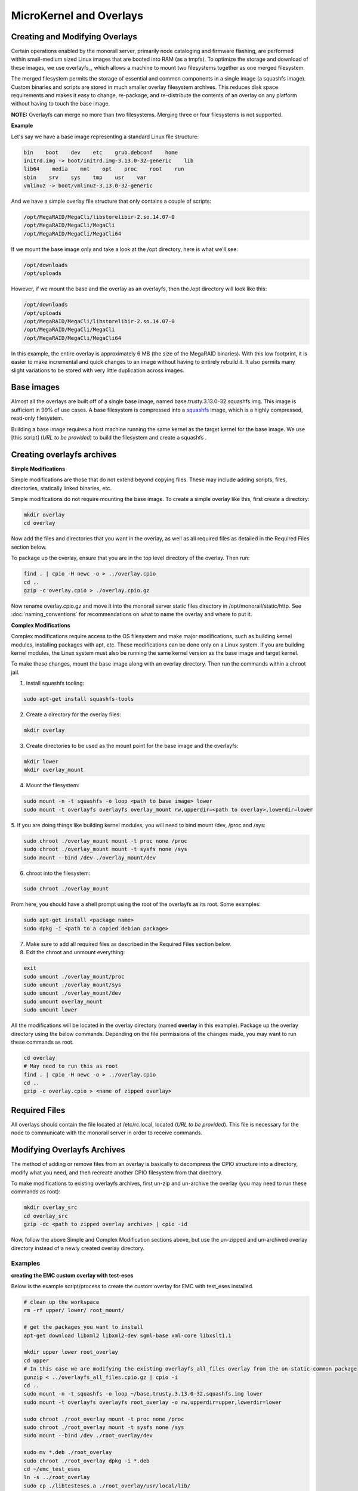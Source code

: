MicroKernel and Overlays
----------------------------------------------------------

Creating and Modifying Overlays
~~~~~~~~~~~~~~~~~~~~~~~~~~~~~~~~~~~~~~~~~

Certain operations enabled by the monorail server, primarily node cataloging and
firmware flashing, are performed within small-medium sized Linux images that are
booted into RAM (as a tmpfs). To optimize the storage and download of these images,
we use overlayfs_, which allows a machine to mount two filesystems together as one merged filesystem.

The merged filesystem permits the storage of essential and common components
in a single image (a squashfs image). Custom binaries and
scripts are stored in much smaller overlay filesystem archives. This reduces disk space requirements
and makes it easy to change, re-package, and re-distribute the contents of an
overlay on any platform without having to touch the base image.

.. _overlayfs:https://git.kernel.org/cgit/linux/kernel/git/torvalds/linux.git/tree/Documentation/filesystems/overlayfs.txt

**NOTE:** Overlayfs can merge no more than two filesystems. Merging three or four filesystems is not supported.

**Example**

Let's say we have a base image representing a standard Linux file structure:

.. code-block:: bash

    bin    boot    dev    etc    grub.debconf    home
    initrd.img -> boot/initrd.img-3.13.0-32-generic    lib
    lib64    media    mnt    opt    proc    root    run
    sbin    srv    sys    tmp    usr    var
    vmlinuz -> boot/vmlinuz-3.13.0-32-generic


And we have a simple overlay file structure that only contains a couple of scripts:

.. code-block:: bash

    /opt/MegaRAID/MegaCli/libstorelibir-2.so.14.07-0
    /opt/MegaRAID/MegaCli/MegaCli
    /opt/MegaRAID/MegaCli/MegaCli64

If we mount the base image only and take a look at the /opt directory, here is what
we'll see:

.. code-block:: bash

    /opt/downloads
    /opt/uploads

However, if we mount the base and the overlay as an overlayfs, then the /opt directory
will look like this:

.. code-block:: bash

    /opt/downloads
    /opt/uploads
    /opt/MegaRAID/MegaCli/libstorelibir-2.so.14.07-0
    /opt/MegaRAID/MegaCli/MegaCli
    /opt/MegaRAID/MegaCli/MegaCli64

In this example, the entire overlay is approximately 6 MB (the size of the
MegaRAID binaries). With this low footprint, it is easier to make
incremental and quick changes to an image without having to entirely rebuild it.
It also permits many slight variations to be stored with very little
duplication across images.

Base images
~~~~~~~~~~~~~~~~~~~~~~~~

Almost all the overlays are built off of a single base image, named
base.trusty.3.13.0-32.squashfs.img. This image is sufficient in 99% of use cases.
A base filesystem is compressed into a
squashfs_ image, which is a highly compressed, read-only filesystem.

.. _squashfs: http://squashfs.sourceforge.net

Building a base image requires a host machine running the same kernel as the
target kernel for the base image. We use [this script] (*URL to be provided*) to build the filesystem
and create a squashfs .

Creating overlayfs archives
~~~~~~~~~~~~~~~~~~~~~~~~~~~~~~~~~~~~

**Simple Modifications**

Simple modifications are those that do not extend beyond copying files.
These may include adding scripts, files, directories, statically linked binaries, etc.

Simple modifications do not require mounting the base image. To create a simple
overlay like this, first create a directory:

.. code-block:: bash

    mkdir overlay
    cd overlay

Now add the files and directories that you want in the overlay, as well as
all required files as detailed in the Required Files section below.

To package up the overlay, ensure that you are in the top level directory of the
overlay. Then run:

.. code-block:: bash

    find . | cpio -H newc -o > ../overlay.cpio
    cd ..
    gzip -c overlay.cpio > ./overlay.cpio.gz


Now rename overlay.cpio.gz and move it into the monorail server static files
directory in /opt/monorail/static/http. See :doc:`naming_conventions`
for recommendations on what to name the overlay and where to put it.

**Complex Modifications**

Complex modifications require access to the OS filesystem
and make major modifications, such as building kernel
modules, installing packages with apt, etc. These modifications can be done only
on a Linux system. If you are building kernel modules, the Linux system must also
be running the same kernel version as the base image and target kernel.

To make these changes, mount the base image along with an
overlay directory. Then run the commands within a chroot jail.

1. Install squashfs tooling:

.. code-block:: bash

    sudo apt-get install squashfs-tools

2. Create a directory for the overlay files:

.. code-block:: bash

    mkdir overlay


3. Create directories to be used as the mount point for the base image and the overlayfs:

.. code-block:: bash

    mkdir lower
    mkdir overlay_mount

4. Mount the filesystem:

.. code-block:: bash

    sudo mount -n -t squashfs -o loop <path to base image> lower
    sudo mount -t overlayfs overlayfs overlay_mount rw,upperdir=<path to overlay>,lowerdir=lower

5. If you are doing things like building kernel modules, you will need to bind
mount /dev, /proc and /sys:

.. code-block:: bash

    sudo chroot ./overlay_mount mount -t proc none /proc
    sudo chroot ./overlay_mount mount -t sysfs none /sys
    sudo mount --bind /dev ./overlay_mount/dev

6. chroot into the filesystem:

.. code-block:: bash

    sudo chroot ./overlay_mount

From here, you should have a shell prompt using the root of the overlayfs as its
root. Some examples:

.. code-block:: bash

    sudo apt-get install <package name>
    sudo dpkg -i <path to a copied debian package>

7. Make sure to add all required files as described in the Required Files section below.

8. Exit the chroot and unmount everything:

.. code-block:: bash

    exit
    sudo umount ./overlay_mount/proc
    sudo umount ./overlay_mount/sys
    sudo umount ./overlay_mount/dev
    sudo umount overlay_mount
    sudo umount lower

All the modifications will be located in the overlay directory
(named **overlay** in this example). Package up the overlay directory using the below
commands. Depending on the file permissions of the changes made, you may want
to run these commands as root.

.. code-block:: bash

    cd overlay
    # May need to run this as root
    find . | cpio -H newc -o > ../overlay.cpio
    cd ..
    gzip -c overlay.cpio > <name of zipped overlay>

Required Files
~~~~~~~~~~~~~~~~~~~~~~~~~~~~~~~~~~~~~~~~~~

All overlays should contain the file located at /etc/rc.local, located (*URL to be provided*).
This file is necessary for the node to communicate with the monorail
server in order to receive commands.


Modifying Overlayfs Archives
~~~~~~~~~~~~~~~~~~~~~~~~~~~~~~~~~~~~~~~~~~

The method of adding or remove files from an overlay is basically to decompress
the CPIO structure into a directory, modify what you need, and then recreate
another CPIO filesystem from that directory.

To make modifications to existing overlayfs archives, first un-zip and un-archive
the overlay (you may need to run these commands as root):

.. code-block:: bash

    mkdir overlay_src
    cd overlay_src
    gzip -dc <path to zipped overlay archive> | cpio -id


Now, follow the above Simple and Complex Modification sections above, but use
the un-zipped and un-archived overlay directory instead of a newly created
overlay directory.


Examples
^^^^^^^^^^^^^^^^^^^^^^

**creating the EMC custom overlay with test-eses**

Below is the example script/process to create the custom overlay
for EMC with test_eses installed.

.. code-block:: bash

    # clean up the workspace
    rm -rf upper/ lower/ root_mount/

    # get the packages you want to install
    apt-get download libxml2 libxml2-dev sgml-base xml-core libxslt1.1

    mkdir upper lower root_overlay
    cd upper
    # In this case we are modifying the existing overlayfs_all_files overlay from the on-static-common package
    gunzip < ../overlayfs_all_files.cpio.gz | cpio -i
    cd ..
    sudo mount -n -t squashfs -o loop ~/base.trusty.3.13.0-32.squashfs.img lower
    sudo mount -t overlayfs overlayfs root_overlay -o rw,upperdir=upper,lowerdir=lower

    sudo chroot ./root_overlay mount -t proc none /proc
    sudo chroot ./root_overlay mount -t sysfs none /sys
    sudo mount --bind /dev ./root_overlay/dev

    sudo mv *.deb ./root_overlay
    sudo chroot ./root_overlay dpkg -i *.deb
    cd ~/emc_test_eses
    ln -s ../root_overlay
    sudo cp ./libtesteses.a ./root_overlay/usr/local/lib/
    sudo chmod 0644 ./root_overlay/usr/local/lib/libtesteses.a
    sudo cp ./libtesteses.la ./root_overlay/usr/local/lib/
    sudo chmod 0755 ./root_overlay/usr/local/lib/libtesteses.la
    sudo cp ./libtesteses.so.0.0.0 ./root_overlay/usr/local/lib/
    sudo chmod 0755 ./root_overlay/usr/local/lib/libtesteses.so.0.0.0
    sudo ln -s -f ./root_overlay/usr/local/lib/libtesteses.so.0.0.0 ./root_overlay/usr/local/lib/libtesteses.so
    sudo ln -s -f ./root_overlay/usr/local/lib/libtesteses.so.0.0.0 ./root_overlay/usr/local/lib/libtesteses.so.0
    sudo cp ./test_eses ./root_overlay/usr/local/bin/
    sudo chmod 0755 ./root_overlay/usr/local/bin/test_eses
    sudo mkdir -p ./root_overlay/usr/local/share/test_eses
    sudo cp ./test_eses.xsl ./root_overlay/usr/local/share/test_eses
    sudo chmod 0644 ./root_overlay/usr/local/share/test_eses/test_eses.xsl

    sudo umount ./root_overlay/proc
    sudo umount ./root_overlay/sys
    sudo umount ./root_overlay/dev
    sudo umount root_overlay
    sudo umount lower

    cd upper
    sudo find ./ | sudo cpio -H newc -o > ../overlay.cpio
    cd ..
    gzip -c ./overlay.cpio > overlayfs.trusty.emc.cpio.gz


The microkernel for tooling is a Linux kernel and and a two-stage filesystem
that loads up with it.

The first stage is a standard initramfs that can be loaded by any PXE booting
system. `initrd.img-3.13.0-32-generic` is generated from an ubuntu system
running the kernel assocaited with it (3.13.0-32 in this case, represented by
the file `vmlinuz-3.13.0-32-generic`). The kernel itself has OverlayFS enabled
within it, and the initrd uses that to load a base (read-only) filesystem into
a RAM filesystem and then a single overlay filesystem (readwrite) over the top
of that. The base filesystem is created with debbootstrap and custom commands
to build up a "just enough OS" filesystem based on Ubuntu 14.04 (trusty).

- kernel: `vmlinuz-3.13.0-32-generic`
- initramfs: `initrd.img-3.13.0-32-generic`
- readonly base FS: `base.trusty.3.13.0-32.squashfs.img`

Overlays:

- debug overlay: `overlayfs_debug_files.trusty.cpio.gz`
- general overlay: `overlayfs_all_files.cpio.gz`

The overlay files are CPIO archives with additional "user-space" programs added
into them. The initramfs loads the base OS, and then overlays the CPIO archive,
and the resulting image contains common Linux tooling and immediately loads and
runs a Node.js task-runner that is built and rendered on the fly to the microkernel
to invoke commands on the remote machine as needed. This process is embedded
into the overlay itself, and relies on parameters passed into it through PXE
using `/proc/commandline` and the kernel parameters.

**tweaking the overlay**

For instructions on how to create and modify overlays, see :doc:`creating_overlays`
